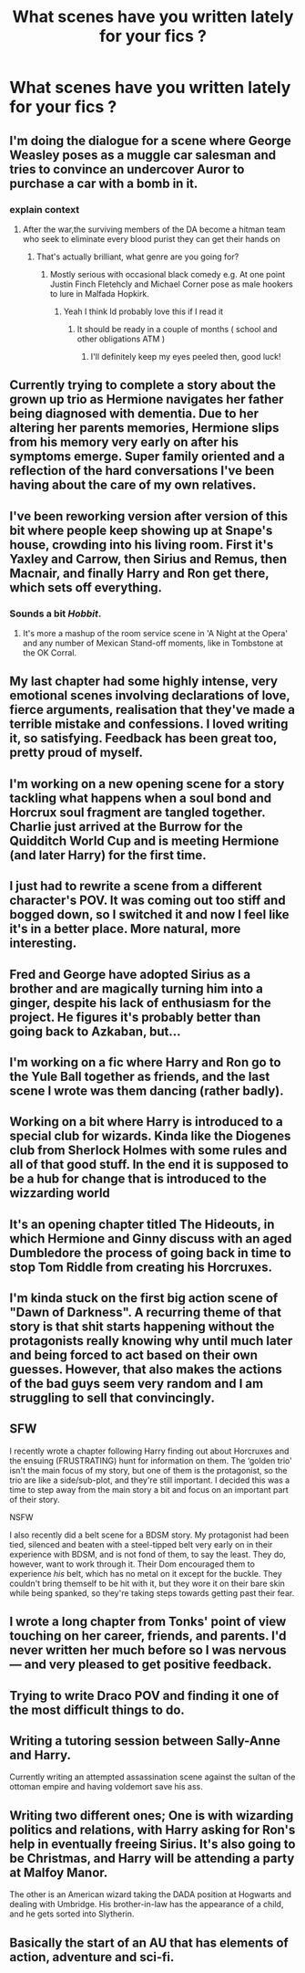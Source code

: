 #+TITLE: What scenes have you written lately for your fics ?

* What scenes have you written lately for your fics ?
:PROPERTIES:
:Author: Bleepbloopbotz
:Score: 9
:DateUnix: 1552418952.0
:DateShort: 2019-Mar-12
:FlairText: Meta
:END:

** I'm doing the dialogue for a scene where George Weasley poses as a muggle car salesman and tries to convince an undercover Auror to purchase a car with a bomb in it.
:PROPERTIES:
:Author: Bleepbloopbotz
:Score: 16
:DateUnix: 1552419028.0
:DateShort: 2019-Mar-12
:END:

*** explain context
:PROPERTIES:
:Author: CommanderL3
:Score: 1
:DateUnix: 1552446039.0
:DateShort: 2019-Mar-13
:END:

**** After the war,the surviving members of the DA become a hitman team who seek to eliminate every blood purist they can get their hands on
:PROPERTIES:
:Author: Bleepbloopbotz
:Score: 2
:DateUnix: 1552495071.0
:DateShort: 2019-Mar-13
:END:

***** That's actually brilliant, what genre are you going for?
:PROPERTIES:
:Score: 1
:DateUnix: 1552504788.0
:DateShort: 2019-Mar-13
:END:

****** Mostly serious with occasional black comedy e.g. At one point Justin Finch Fletehcly and Michael Corner pose as male hookers to lure in Malfada Hopkirk.
:PROPERTIES:
:Author: Bleepbloopbotz
:Score: 1
:DateUnix: 1552505066.0
:DateShort: 2019-Mar-13
:END:

******* Yeah I think Id probably love this if I read it
:PROPERTIES:
:Score: 1
:DateUnix: 1552505138.0
:DateShort: 2019-Mar-13
:END:

******** It should be ready in a couple of months ( school and other obligations ATM )
:PROPERTIES:
:Author: Bleepbloopbotz
:Score: 1
:DateUnix: 1552505257.0
:DateShort: 2019-Mar-13
:END:

********* I'll definitely keep my eyes peeled then, good luck!
:PROPERTIES:
:Score: 1
:DateUnix: 1552505297.0
:DateShort: 2019-Mar-13
:END:


** Currently trying to complete a story about the grown up trio as Hermione navigates her father being diagnosed with dementia. Due to her altering her parents memories, Hermione slips from his memory very early on after his symptoms emerge. Super family oriented and a reflection of the hard conversations I've been having about the care of my own relatives.
:PROPERTIES:
:Author: thanksyobama
:Score: 7
:DateUnix: 1552421351.0
:DateShort: 2019-Mar-12
:END:


** I've been reworking version after version of this bit where people keep showing up at Snape's house, crowding into his living room. First it's Yaxley and Carrow, then Sirius and Remus, then Macnair, and finally Harry and Ron get there, which sets off everything.
:PROPERTIES:
:Author: wordhammer
:Score: 7
:DateUnix: 1552420151.0
:DateShort: 2019-Mar-12
:END:

*** Sounds a bit /Hobbit/.
:PROPERTIES:
:Author: Achille-Talon
:Score: 3
:DateUnix: 1552422504.0
:DateShort: 2019-Mar-12
:END:

**** It's more a mashup of the room service scene in 'A Night at the Opera' and any number of Mexican Stand-off moments, like in Tombstone at the OK Corral.
:PROPERTIES:
:Author: wordhammer
:Score: 1
:DateUnix: 1552422763.0
:DateShort: 2019-Mar-13
:END:


** My last chapter had some highly intense, very emotional scenes involving declarations of love, fierce arguments, realisation that they've made a terrible mistake and confessions. I loved writing it, so satisfying. Feedback has been great too, pretty proud of myself.
:PROPERTIES:
:Author: FloreatCastellum
:Score: 6
:DateUnix: 1552422993.0
:DateShort: 2019-Mar-13
:END:


** I'm working on a new opening scene for a story tackling what happens when a soul bond and Horcrux soul fragment are tangled together. Charlie just arrived at the Burrow for the Quidditch World Cup and is meeting Hermione (and later Harry) for the first time.
:PROPERTIES:
:Author: idahoblackberry
:Score: 2
:DateUnix: 1552419283.0
:DateShort: 2019-Mar-12
:END:


** I just had to rewrite a scene from a different character's POV. It was coming out too stiff and bogged down, so I switched it and now I feel like it's in a better place. More natural, more interesting.
:PROPERTIES:
:Author: jenorama_CA
:Score: 2
:DateUnix: 1552425630.0
:DateShort: 2019-Mar-13
:END:


** Fred and George have adopted Sirius as a brother and are magically turning him into a ginger, despite his lack of enthusiasm for the project. He figures it's probably better than going back to Azkaban, but...
:PROPERTIES:
:Author: MTheLoud
:Score: 2
:DateUnix: 1552474762.0
:DateShort: 2019-Mar-13
:END:


** I'm working on a fic where Harry and Ron go to the Yule Ball together as friends, and the last scene I wrote was them dancing (rather badly).
:PROPERTIES:
:Author: siderumincaelo
:Score: 3
:DateUnix: 1552422205.0
:DateShort: 2019-Mar-12
:END:


** Working on a bit where Harry is introduced to a special club for wizards. Kinda like the Diogenes club from Sherlock Holmes with some rules and all of that good stuff. In the end it is supposed to be a hub for change that is introduced to the wizzarding world
:PROPERTIES:
:Author: CevCon
:Score: 1
:DateUnix: 1552421293.0
:DateShort: 2019-Mar-12
:END:


** It's an opening chapter titled The Hideouts, in which Hermione and Ginny discuss with an aged Dumbledore the process of going back in time to stop Tom Riddle from creating his Horcruxes.
:PROPERTIES:
:Author: emong757
:Score: 1
:DateUnix: 1552425542.0
:DateShort: 2019-Mar-13
:END:


** I'm kinda stuck on the first big action scene of "Dawn of Darkness". A recurring theme of that story is that shit starts happening without the protagonists really knowing why until much later and being forced to act based on their own guesses. However, that also makes the actions of the bad guys seem very random and I am struggling to sell that convincingly.
:PROPERTIES:
:Author: Hellstrike
:Score: 1
:DateUnix: 1552426031.0
:DateShort: 2019-Mar-13
:END:


** SFW

I recently wrote a chapter following Harry finding out about Horcruxes and the ensuing (FRUSTRATING) hunt for information on them. The ‘golden trio' isn't the main focus of my story, but one of them is the protagonist, so the trio are like a side/sub-plot, and they're still important. I decided this was a time to step away from the main story a bit and focus on an important part of their story.

NSFW

I also recently did a belt scene for a BDSM story. My protagonist had been tied, silenced and beaten with a steel-tipped belt very early on in their experience with BDSM, and is not fond of them, to say the least. They do, however, want to work through it. Their Dom encouraged them to experience /his/ belt, which has no metal on it except for the buckle. They couldn't bring themself to be hit with it, but they wore it on their bare skin while being spanked, so they're taking steps towards getting past their fear.
:PROPERTIES:
:Author: Sigyn99
:Score: 1
:DateUnix: 1552427677.0
:DateShort: 2019-Mar-13
:END:


** I wrote a long chapter from Tonks' point of view touching on her career, friends, and parents. I'd never written her much before so I was nervous--- and very pleased to get positive feedback.
:PROPERTIES:
:Score: 1
:DateUnix: 1552430436.0
:DateShort: 2019-Mar-13
:END:


** Trying to write Draco POV and finding it one of the most difficult things to do.
:PROPERTIES:
:Author: kopikuchi
:Score: 1
:DateUnix: 1552437721.0
:DateShort: 2019-Mar-13
:END:


** Writing a tutoring session between Sally-Anne and Harry.

Currently writing an attempted assassination scene against the sultan of the ottoman empire and having voldemort save his ass.
:PROPERTIES:
:Author: Lindsiria
:Score: 1
:DateUnix: 1552443255.0
:DateShort: 2019-Mar-13
:END:


** Writing two different ones; One is with wizarding politics and relations, with Harry asking for Ron's help in eventually freeing Sirius. It's also going to be Christmas, and Harry will be attending a party at Malfoy Manor.

The other is an American wizard taking the DADA position at Hogwarts and dealing with Umbridge. His brother-in-law has the appearance of a child, and he gets sorted into Slytherin.
:PROPERTIES:
:Author: ExplodinGoiterSpider
:Score: 1
:DateUnix: 1552443350.0
:DateShort: 2019-Mar-13
:END:


** Basically the start of an AU that has elements of action, adventure and sci-fi.
:PROPERTIES:
:Author: YOB1997
:Score: 1
:DateUnix: 1552505831.0
:DateShort: 2019-Mar-13
:END:

